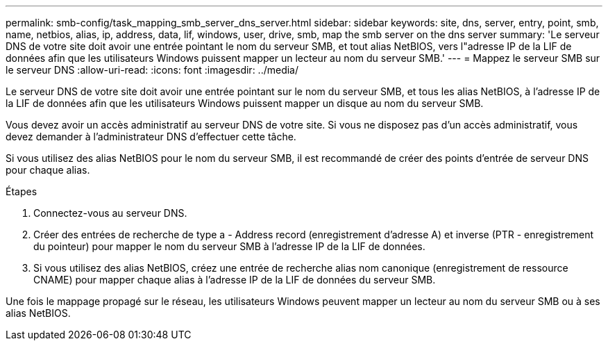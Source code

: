 ---
permalink: smb-config/task_mapping_smb_server_dns_server.html 
sidebar: sidebar 
keywords: site, dns, server, entry, point, smb, name, netbios, alias, ip, address, data, lif, windows, user, drive, smb, map the smb server on the dns server 
summary: 'Le serveur DNS de votre site doit avoir une entrée pointant le nom du serveur SMB, et tout alias NetBIOS, vers l"adresse IP de la LIF de données afin que les utilisateurs Windows puissent mapper un lecteur au nom du serveur SMB.' 
---
= Mappez le serveur SMB sur le serveur DNS
:allow-uri-read: 
:icons: font
:imagesdir: ../media/


[role="lead"]
Le serveur DNS de votre site doit avoir une entrée pointant sur le nom du serveur SMB, et tous les alias NetBIOS, à l'adresse IP de la LIF de données afin que les utilisateurs Windows puissent mapper un disque au nom du serveur SMB.

Vous devez avoir un accès administratif au serveur DNS de votre site. Si vous ne disposez pas d'un accès administratif, vous devez demander à l'administrateur DNS d'effectuer cette tâche.

Si vous utilisez des alias NetBIOS pour le nom du serveur SMB, il est recommandé de créer des points d'entrée de serveur DNS pour chaque alias.

.Étapes
. Connectez-vous au serveur DNS.
. Créer des entrées de recherche de type a - Address record (enregistrement d'adresse A) et inverse (PTR - enregistrement du pointeur) pour mapper le nom du serveur SMB à l'adresse IP de la LIF de données.
. Si vous utilisez des alias NetBIOS, créez une entrée de recherche alias nom canonique (enregistrement de ressource CNAME) pour mapper chaque alias à l'adresse IP de la LIF de données du serveur SMB.


Une fois le mappage propagé sur le réseau, les utilisateurs Windows peuvent mapper un lecteur au nom du serveur SMB ou à ses alias NetBIOS.

